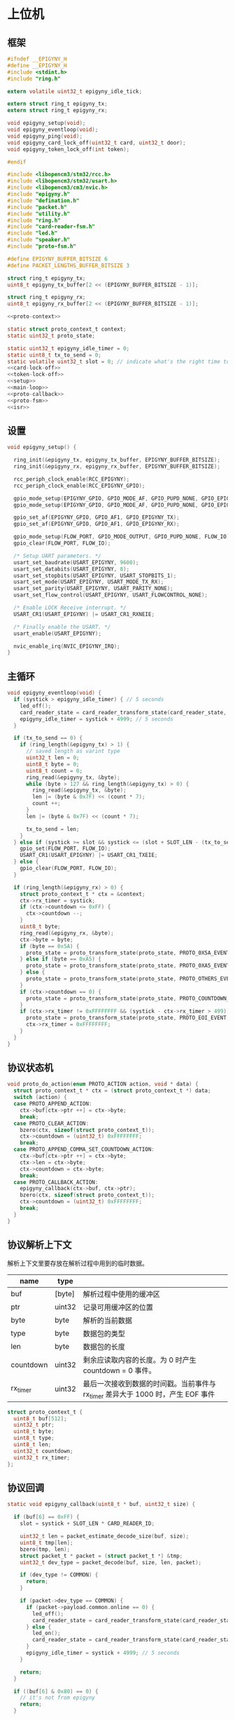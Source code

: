 #+STARTUP: indent
* 上位机
** 框架
#+begin_src c :tangle /dev/shm/card-reader/epigyny.h
  #ifndef __EPIGYNY_H
  #define __EPIGYNY_H
  #include <stdint.h>
  #include "ring.h"

  extern volatile uint32_t epigyny_idle_tick;

  extern struct ring_t epigyny_tx;
  extern struct ring_t epigyny_rx;

  void epigyny_setup(void);
  void epigyny_eventloop(void);
  void epigyny_ping(void);
  void epigyny_card_lock_off(uint32_t card, uint32_t door);
  void epigyny_token_lock_off(int token);

  #endif
#+end_src
#+begin_src c :tangle /dev/shm/card-reader/epigyny.c
  #include <libopencm3/stm32/rcc.h>
  #include <libopencm3/stm32/usart.h>
  #include <libopencm3/cm3/nvic.h>
  #include "epigyny.h"
  #include "defination.h"
  #include "packet.h"
  #include "utility.h"
  #include "ring.h"
  #include "card-reader-fsm.h"
  #include "led.h"
  #include "speaker.h"
  #include "proto-fsm.h"

  #define EPIGYNY_BUFFER_BITSIZE 6
  #define PACKET_LENGTHS_BUFFER_BITSIZE 3

  struct ring_t epigyny_tx;
  uint8_t epigyny_tx_buffer[2 << (EPIGYNY_BUFFER_BITSIZE - 1)];

  struct ring_t epigyny_rx;
  uint8_t epigyny_rx_buffer[2 << (EPIGYNY_BUFFER_BITSIZE - 1)];

  <<proto-context>>

  static struct proto_context_t context;
  static uint32_t proto_state;

  static uint32_t epigyny_idle_timer = 0;
  static uint8_t tx_to_send = 0;
  static volatile uint32_t slot = 0; // indicate what's the right time to send packets
  <<card-lock-off>>
  <<token-lock-off>>
  <<setup>>
  <<main-loop>>
  <<proto-callback>>
  <<proto-fsm>>
  <<isr>>
#+end_src

** 设置
#+begin_src c :noweb-ref setup
  void epigyny_setup() {

    ring_init(&epigyny_tx, epigyny_tx_buffer, EPIGYNY_BUFFER_BITSIZE);
    ring_init(&epigyny_rx, epigyny_rx_buffer, EPIGYNY_BUFFER_BITSIZE);

    rcc_periph_clock_enable(RCC_EPIGYNY);
    rcc_periph_clock_enable(RCC_EPIGYNY_GPIO);

    gpio_mode_setup(EPIGYNY_GPIO, GPIO_MODE_AF, GPIO_PUPD_NONE, GPIO_EPIGYNY_TX);
    gpio_mode_setup(EPIGYNY_GPIO, GPIO_MODE_AF, GPIO_PUPD_NONE, GPIO_EPIGYNY_RX);

    gpio_set_af(EPIGYNY_GPIO, GPIO_AF1, GPIO_EPIGYNY_TX);
    gpio_set_af(EPIGYNY_GPIO, GPIO_AF1, GPIO_EPIGYNY_RX);

    gpio_mode_setup(FLOW_PORT, GPIO_MODE_OUTPUT, GPIO_PUPD_NONE, FLOW_IO);
    gpio_clear(FLOW_PORT, FLOW_IO);

    /* Setup UART parameters. */
    usart_set_baudrate(USART_EPIGYNY, 9600);
    usart_set_databits(USART_EPIGYNY, 8);
    usart_set_stopbits(USART_EPIGYNY, USART_STOPBITS_1);
    usart_set_mode(USART_EPIGYNY, USART_MODE_TX_RX);
    usart_set_parity(USART_EPIGYNY, USART_PARITY_NONE);
    usart_set_flow_control(USART_EPIGYNY, USART_FLOWCONTROL_NONE);

    /* Enable LOCK Receive interrupt. */
    USART_CR1(USART_EPIGYNY) |= USART_CR1_RXNEIE;

    /* Finally enable the USART. */
    usart_enable(USART_EPIGYNY);

    nvic_enable_irq(NVIC_EPIGYNY_IRQ);
  }
#+end_src
** 主循环
#+begin_src c :noweb-ref main-loop
  void epigyny_eventloop(void) {
    if (systick > epigyny_idle_timer) { // 5 seconds
      led_off();
      card_reader_state = card_reader_transform_state(card_reader_state, CARD_READER_OFFLINE_EVENT, NULL);
      epigyny_idle_timer = systick + 4999; // 5 seconds
    }

    if (tx_to_send == 0) {
      if (ring_length(&epigyny_tx) > 1) {
        // saved length as varint type
        uint32_t len = 0;
        uint8_t byte = 0;
        uint8_t count = 0;
        ring_read(&epigyny_tx, &byte);
        while (byte > 127 && ring_length(&epigyny_tx) > 0) {
          ring_read(&epigyny_tx, &byte);
          len |= (byte & 0x7F) << (count * 7);
          count ++;
        }
        len |= (byte & 0x7F) << (count * 7);

        tx_to_send = len;
      }
    } else if (systick >= slot && systick <= (slot + SLOT_LEN - (tx_to_send << 1))) {
      gpio_set(FLOW_PORT, FLOW_IO);
      USART_CR1(USART_EPIGYNY) |= USART_CR1_TXEIE;
    } else {
      gpio_clear(FLOW_PORT, FLOW_IO);
    }

    if (ring_length(&epigyny_rx) > 0) {
      struct proto_context_t * ctx = &context;
      ctx->rx_timer = systick;
      if (ctx->countdown <= 0xFF) {
        ctx->countdown --;
      }
      uint8_t byte;
      ring_read(&epigyny_rx, &byte);
      ctx->byte = byte;
      if (byte == 0x5A) {
        proto_state = proto_transform_state(proto_state, PROTO_0X5A_EVENT, ctx);
      } else if (byte == 0xA5) {
        proto_state = proto_transform_state(proto_state, PROTO_0XA5_EVENT, ctx);
      } else {
        proto_state = proto_transform_state(proto_state, PROTO_OTHERS_EVENT, ctx);
      }
      if (ctx->countdown == 0) {
        proto_state = proto_transform_state(proto_state, PROTO_COUNTDOWN_EQUALS_0_EVENT, ctx);
      }
      if (ctx->rx_timer != 0xFFFFFFFF && (systick - ctx->rx_timer > 499)) { // 500 ms
        proto_state = proto_transform_state(proto_state, PROTO_EOI_EVENT, ctx);
        ctx->rx_timer = 0xFFFFFFFF;
      }
    }
  }
#+end_src
** 协议状态机
#+begin_src c :noweb-ref proto-fsm
  void proto_do_action(enum PROTO_ACTION action, void * data) {
    struct proto_context_t * ctx = (struct proto_context_t *) data;
    switch (action) {
    case PROTO_APPEND_ACTION:
      ctx->buf[ctx->ptr ++] = ctx->byte;
      break;
    case PROTO_CLEAR_ACTION:
      bzero(ctx, sizeof(struct proto_context_t));
      ctx->countdown = (uint32_t) 0xFFFFFFFF;
      break;
    case PROTO_APPEND_COMMA_SET_COUNTDOWN_ACTION:
      ctx->buf[ctx->ptr ++] = ctx->byte;
      ctx->len = ctx->byte;
      ctx->countdown = ctx->byte;
      break;
    case PROTO_CALLBACK_ACTION:
      epigyny_callback(ctx->buf, ctx->ptr);
      bzero(ctx, sizeof(struct proto_context_t));
      ctx->countdown = (uint32_t) 0xFFFFFFFF;
      break;
    }
  }
#+end_src
** 协议解析上下文
解析上下文里要存放在解析过程中用到的临时数据。
| name      | type   |                                                                                 |
|-----------+--------+---------------------------------------------------------------------------------|
| buf       | [byte] | 解析过程中使用的缓冲区                                                          |
| ptr       | uint32 | 记录可用缓冲区的位置                                                            |
| byte      | byte   | 解析的当前数据                                                                  |
| type      | byte   | 数据包的类型                                                                    |
| len       | byte   | 数据包的长度
| countdown | uint32 | 剩余应读取内容的长度。为 0 时产生 countdown = 0 事件。                          |
| rx_timer  | uint32 | 最后一次接收到数据的时间戳。当前事件与 rx_timer 差异大于 1000 时，产生 EOF 事件 |

#+begin_src c :noweb-ref proto-context
  struct proto_context_t {
    uint8_t buf[512];
    uint32_t ptr;
    uint8_t byte;
    uint8_t type;
    uint8_t len;
    uint32_t countdown;
    uint32_t rx_timer;
  };
#+end_src

** 协议回调
#+begin_src c :noweb-ref proto-callback
  static void epigyny_callback(uint8_t * buf, uint32_t size) {

    if (buf[6] == 0xFF) {
      slot = systick + SLOT_LEN * CARD_READER_ID;

      uint32_t len = packet_estimate_decode_size(buf, size);
      uint8_t tmp[len];
      bzero(tmp, len);
      struct packet_t * packet = (struct packet_t *) &tmp;
      uint32_t dev_type = packet_decode(buf, size, len, packet);

      if (dev_type != COMMON) {
        return;
      }

      if (packet->dev_type == COMMON) {
        if (packet->payload.common.online == 0) {
          led_off();
          card_reader_state = card_reader_transform_state(card_reader_state, CARD_READER_OFFLINE_EVENT, NULL);
        } else {
          led_on();
          card_reader_state = card_reader_transform_state(card_reader_state, CARD_READER_ONLINE_EVENT, NULL);
        }
        epigyny_idle_timer = systick + 4999; // 5 seconds
      }

      return;
    }

    if ((buf[6] & 0x80) == 0) {
      // it's not from epigyny
      return;
    }

    slot = systick + SLOT_LEN * CARD_READER_ID;

    if ((buf[6] & 0x70) != CARD_READER) {
      // it's not my device type, skip it
      return;
    }

    if ((buf[6] & 0x0F) != CARD_READER_ID && (buf[6] & 0x0F) != 0x0F) {
      // it's not my packet, skip it
      return;
    }

    uint32_t len = packet_estimate_decode_size(buf, size);
    uint8_t tmp[len];
    bzero(tmp, len);
    struct packet_t * packet = (struct packet_t *) &tmp;
    uint32_t dev_type = packet_decode(buf, size, len, packet);
    if (dev_type != CARD_READER) {
      return;
    }
    switch (packet->payload.card_reader.cmd) {
    case PING:
      break;
    case ONLINE:
      led_on();
      card_reader_state = card_reader_transform_state(card_reader_state, CARD_READER_ONLINE_EVENT, NULL);
      break;
    case OFFLINE:
      led_off();
      card_reader_state = card_reader_transform_state(card_reader_state, CARD_READER_OFFLINE_EVENT, NULL);
      break;
    case PLAY:
      speaker_play((uint16_t) packet->payload.card_reader.audio);
      card_reader_state = card_reader_transform_state(card_reader_state, CARD_READER_PLAY_EVENT, NULL);
      break;
    case VOLUME_UP:
      break;
    case VOLUME_DOWN:
      break;
    case VOLUME:
      if (packet->payload.card_reader.volume > 31)
        packet->payload.card_reader.volume = 31;
      speaker_volume(packet->payload.card_reader.volume);
      break;
    case ERROR:
      break;
    case BLOCK: {
      uint8_t delay = 10;
      card_reader_state = card_reader_transform_state(card_reader_state, CARD_READER_BLOCK_EVENT, (uint8_t *)&delay);
      break;
    }
    default:
      break;
    }
    epigyny_idle_timer = systick + 4999; // 5 seconds
  }
#+end_src
** 中断响应
#+begin_src c :noweb-ref isr
  void USART_EPIGYNY_ISR(void) {
    uint8_t data = 0;
    uint32_t result = 0;

    /* Check if we were called because of RXNE. */
    if (((USART_CR1(USART_EPIGYNY) & USART_CR1_RXNEIE) != 0) && ((USART_ISR(USART_EPIGYNY) & USART_ISR_RXNE) != 0)) {

      /* Retrieve the data from the peripheral. */
      data = usart_recv(USART_EPIGYNY);
      ring_write(&epigyny_rx, data);

      if (ring_available(&epigyny_rx) == 0) {
          /* Disable the RXNEIE interrupt */
        USART_CR1(USART_EPIGYNY) &= ~USART_CR1_RXNEIE;
      }
    }

    /* Check if we were called because of TXE. */
    if (((USART_CR1(USART_EPIGYNY) & USART_CR1_TXEIE) != 0) && ((USART_ISR(USART_EPIGYNY) & USART_ISR_TXE) != 0)) {
      if (tx_to_send == 0) {
        USART_CR1(USART_EPIGYNY) &= ~USART_CR1_TXEIE;
        /* Enable transmission complete interrupt. */
        USART_CR1(USART_EPIGYNY) |= USART_CR1_TCIE;
        return;
      }

      result = ring_read(&epigyny_tx, &data);

      if (result == 0) {
        tx_to_send = 0;
        /* Disable the TXE interrupt, it's no longer needed. */
        USART_CR1(USART_EPIGYNY) &= ~USART_CR1_TXEIE;
      } else {
        /* Put data into the transmit register. */
        usart_send(USART_EPIGYNY, data);
        tx_to_send --;
      }
    }

    /* Check if we were called because of TC. */
    if (((USART_CR1(USART_EPIGYNY) & USART_CR1_TCIE) != 0) && ((USART_ISR(USART_EPIGYNY) & USART_ISR_TC) != 0)) {
      if (tx_to_send == 0) {
        USART_CR1(USART_EPIGYNY) &= ~USART_CR1_TCIE;
        gpio_clear(FLOW_PORT, FLOW_IO);
        return;
      }
    }
  }
#+end_src
** 刷卡开锁
#+begin_src c :noweb-ref card-lock-off
  void epigyny_card_lock_off(uint32_t card, uint32_t door) {
    struct packet_t packet;
    bzero(&packet, sizeof(struct packet_t));
    packet.dev_type = CARD_READER;
    packet.devid = CARD_READER_ID;
    packet.payload.card_reader.reader_id = CARD_READER_ID;
    packet.payload.card_reader.cmd = CARD_LOCK_OFF;
    packet.payload.card_reader.sn = sn ++;
    packet.payload.card_reader.card = card;
    if (door < 256) {
      packet.payload.card_reader.door = door;
    } else {
      packet.payload.card_reader.long_door = door;
    }

    populate_packet_to_tx(&packet, &epigyny_tx);
  }
#+end_src
** Token开锁
#+begin_src c :noweb-ref token-lock-off
  void epigyny_token_lock_off(int token) {
    struct packet_t packet;
    bzero(&packet, sizeof(struct packet_t));
    packet.dev_type = CARD_READER;
    packet.devid = CARD_READER_ID;
    packet.payload.card_reader.reader_id = CARD_READER_ID;
    packet.payload.card_reader.cmd = TOKEN_LOCK_OFF;
    packet.payload.card_reader.sn = sn ++;
    packet.payload.card_reader.token = token;

    populate_packet_to_tx(&packet, &epigyny_tx);
  }
#+end_src
